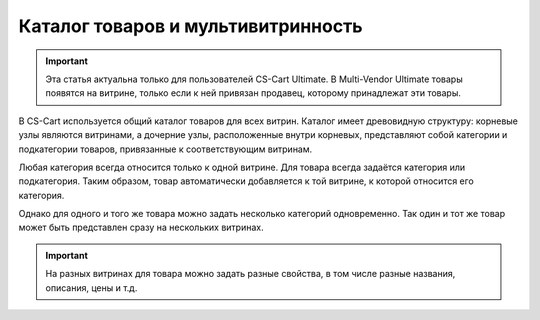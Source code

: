 ***********************************
Каталог товаров и мультивитринность
***********************************

.. important::

    Эта статья актуальна только для пользователей CS-Cart Ultimate. В Multi-Vendor Ultimate товары появятся на витрине, только если к ней привязан продавец, которому принадлежат эти товары.

В CS-Cart используется общий каталог товаров для всех витрин. Каталог имеет древовидную структуру: корневые узлы являются витринами, а дочерние узлы, расположенные внутри корневых, представляют собой категории и подкатегории товаров, привязанные к соответствующим витринам.

.. fancybox:: img/categories_multiple_stores.png
    :alt: Структура категорий в магазине CS-Cart.

Любая категория всегда относится только к одной витрине. Для товара всегда задаётся категория или подкатегория. Таким образом, товар автоматически добавляется к той витрине, к которой относится его категория.

Однако для одного и того же товара можно задать несколько категорий одновременно. Так один и тот же товар может быть представлен сразу на нескольких витринах.

.. important::
    На разных витринах для товара можно задать разные свойства, в том числе разные названия, описания, цены и т.д.
